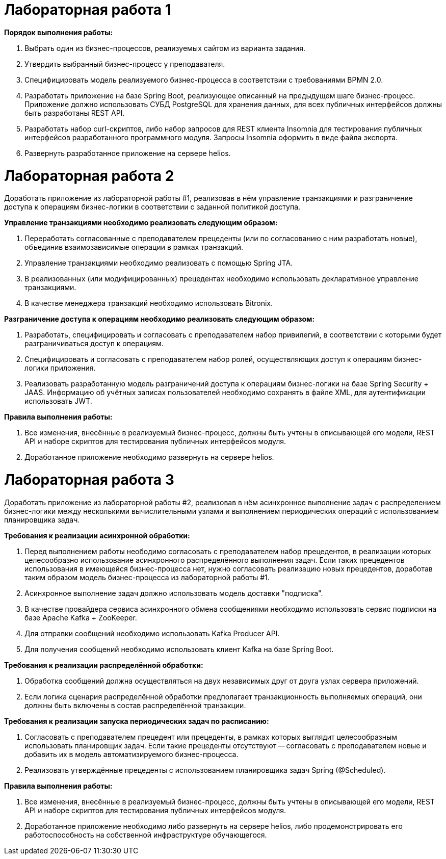 # Лабораторная работа 1

**Порядок выполнения работы:**

1. Выбрать один из бизнес-процессов, реализуемых сайтом из варианта задания.

2. Утвердить выбранный бизнес-процесс у преподавателя.

3. Специфицировать модель реализуемого бизнес-процесса в соответствии с требованиями BPMN 2.0.

4. Разработать приложение на базе Spring Boot, реализующее описанный на предыдущем шаге бизнес-процесс. Приложение должно использовать СУБД PostgreSQL для хранения данных, для всех публичных интерфейсов должны быть разработаны REST API.

5. Разработать набор curl-скриптов, либо набор запросов для REST клиента Insomnia для тестирования публичных интерфейсов разработанного программного модуля. Запросы Insomnia оформить в виде файла экспорта.

6. Развернуть разработанное приложение на сервере helios.

# Лабораторная работа 2

Доработать приложение из лабораторной работы #1, реализовав в нём управление транзакциями и разграничение доступа к операциям бизнес-логики в соответствии с заданной политикой доступа.

**Управление транзакциями необходимо реализовать следующим образом:**

1. Переработать согласованные с преподавателем прецеденты (или по согласованию с ним разработать новые), объединив взаимозависимые операции в рамках транзакций.
2. Управление транзакциями необходимо реализовать с помощью Spring JTA.
3. В реализованных (или модифицированных) прецедентах необходимо использовать декларативное управление транзакциями.
4. В качестве менеджера транзакций необходимо использовать Bitronix.

**Разграничение доступа к операциям необходимо реализовать следующим образом:**

1. Разработать, специфицировать и согласовать с преподавателем набор привилегий, в соответствии с которыми будет разграничиваться доступ к операциям.
2. Специфицировать и согласовать с преподавателем набор ролей, осуществляющих доступ к операциям бизнес-логики приложения.
3. Реализовать разработанную модель разграничений доступа к операциям бизнес-логики на базе Spring Security + JAAS. Информацию об учётных записах пользователей необходимо сохранять в файле XML, для аутентификации использовать JWT.

**Правила выполнения работы:**

1. Все изменения, внесённые в реализуемый бизнес-процесс, должны быть учтены в описывающей его модели, REST API и наборе скриптов для тестирования публичных интерфейсов модуля.
2. Доработанное приложение необходимо развернуть на сервере helios.

# Лабораторная работа 3

Доработать приложение из лабораторной работы #2, реализовав в нём асинхронное выполнение задач с распределением бизнес-логики между несколькими вычислительными узлами и выполнением периодических операций с использованием планировщика задач.

**Требования к реализации асинхронной обработки:**

1. Перед выполнением работы неободимо согласовать с преподавателем набор прецедентов, в реализации которых целесообразно использование асинхронного распределённого выполнения задач. Если таких прецедентов использования в имеющейся бизнес-процесса нет, нужно согласовать реализацию новых прецедентов, доработав таким образом модель бизнес-процесса из лабораторной работы #1.
2. Асинхронное выполнение задач должно использовать модель доставки "подписка".
3. В качестве провайдера сервиса асинхронного обмена сообщениями необходимо использовать сервис подписки на базе Apache Kafka + ZooKeeper.
4. Для отправки сообщений необходимо использовать Kafka Producer API.
5. Для получения сообщений необходимо использовать клиент Kafka на базе Spring Boot.

**Требования к реализации распределённой обработки:**

1. Обработка сообщений должна осуществляться на двух независимых друг от друга узлах сервера приложений.
2. Если логика сценария распределённой обработки предполагает транзакционность выполняемых операций, они должны быть включены в состав распределённой транзакции.

**Требования к реализации запуска периодических задач по расписанию:**

1. Согласовать с преподавателем прецедент или прецеденты, в рамках которых выглядит целесообразным использовать планировщик задач. Если такие прецеденты отсутствуют -- согласовать с преподавателем новые и добавить их в модель автоматизируемого бизнес-процесса.
1. Реализовать утверждённые прецеденты с использованием планировщика задач Spring (@Scheduled).

**Правила выполнения работы:**

1. Все изменения, внесённые в реализуемый бизнес-процесс, должны быть учтены в описывающей его модели, REST API и наборе скриптов для тестирования публичных интерфейсов модуля.
2. Доработанное приложение необходимо либо развернуть на сервере helios, либо продемонстрировать его работоспособность на собственной инфраструктуре обучающегося.
